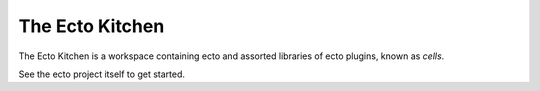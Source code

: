 The Ecto Kitchen
================

The Ecto Kitchen is a workspace containing ecto and assorted libraries
of ecto plugins, known as *cells*.

See the ecto project itself to get started.
